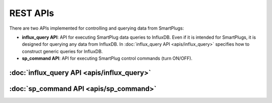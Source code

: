 =================
REST APIs
=================


There are two APIs implemented for controlling and querying data from SmartPlugs:

* **influx_query API**: API for executing SmartPlug data queries to InfluxDB.
  Even if it is intended for SmartPlugs, it is designed for querying any
  data from InfluxDB. In :doc:`influx_query API <apis/influx_query>` specifies how
  to construct generic queries for InfluxDB.
* **sp_command API**: API for executing SmartPlug control
  commands (turn ON/OFF).


:doc:`influx_query API <apis/influx_query>`
-------------------------------

:doc:`sp_command API <apis/sp_command>`
---------------------------------------------
